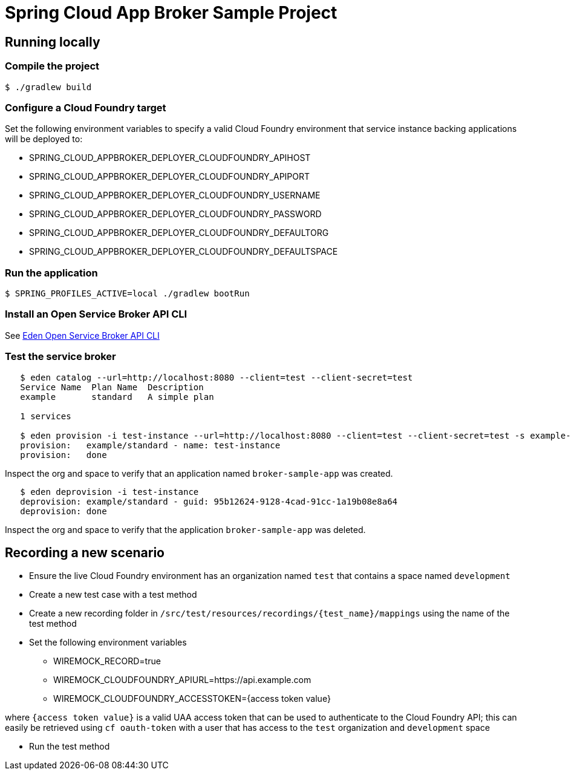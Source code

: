 = Spring Cloud App Broker Sample Project

== Running locally

=== Compile the project

    $ ./gradlew build

=== Configure a Cloud Foundry target

Set the following environment variables to specify a valid Cloud Foundry environment that service instance backing applications will be deployed to:

* SPRING_CLOUD_APPBROKER_DEPLOYER_CLOUDFOUNDRY_APIHOST
* SPRING_CLOUD_APPBROKER_DEPLOYER_CLOUDFOUNDRY_APIPORT
* SPRING_CLOUD_APPBROKER_DEPLOYER_CLOUDFOUNDRY_USERNAME
* SPRING_CLOUD_APPBROKER_DEPLOYER_CLOUDFOUNDRY_PASSWORD
* SPRING_CLOUD_APPBROKER_DEPLOYER_CLOUDFOUNDRY_DEFAULTORG
* SPRING_CLOUD_APPBROKER_DEPLOYER_CLOUDFOUNDRY_DEFAULTSPACE

=== Run the application

    $ SPRING_PROFILES_ACTIVE=local ./gradlew bootRun

=== Install an Open Service Broker API CLI

See https://github.com/starkandwayne/eden[Eden Open Service Broker API CLI]

=== Test the service broker

```
   $ eden catalog --url=http://localhost:8080 --client=test --client-secret=test
   Service Name  Plan Name  Description
   example       standard   A simple plan

   1 services

   $ eden provision -i test-instance --url=http://localhost:8080 --client=test --client-secret=test -s example-service -p simple-plan
   provision:   example/standard - name: test-instance
   provision:   done
```

Inspect the org and space to verify that an application named `broker-sample-app` was created.

```
   $ eden deprovision -i test-instance
   deprovision: example/standard - guid: 95b12624-9128-4cad-91cc-1a19b08e8a64
   deprovision: done
```

Inspect the org and space to verify that the application `broker-sample-app` was deleted.

== Recording a new scenario

- Ensure the live Cloud Foundry environment has an organization named `test` that contains a space named `development`
- Create a new test case with a test method
- Create a new recording folder in `/src/test/resources/recordings/{test_name}/mappings` using the name of the
test method
- Set the following environment variables

* WIREMOCK_RECORD=true
* WIREMOCK_CLOUDFOUNDRY_APIURL=https://api.example.com
* WIREMOCK_CLOUDFOUNDRY_ACCESSTOKEN={access token value}

where `{access token value}` is a valid UAA access token that can be used to authenticate to the Cloud Foundry API;
this can easily be retrieved using `cf oauth-token` with a user that has access to the `test` organization and `development` space

- Run the test method

